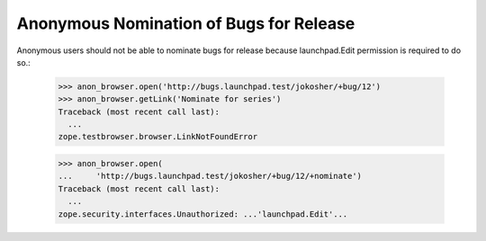 Anonymous Nomination of Bugs for Release
========================================

Anonymous users should not be able to nominate bugs for release because
launchpad.Edit permission is required to do so.:

    >>> anon_browser.open('http://bugs.launchpad.test/jokosher/+bug/12')
    >>> anon_browser.getLink('Nominate for series')
    Traceback (most recent call last):
      ...
    zope.testbrowser.browser.LinkNotFoundError

    >>> anon_browser.open(
    ...     'http://bugs.launchpad.test/jokosher/+bug/12/+nominate')
    Traceback (most recent call last):
      ...
    zope.security.interfaces.Unauthorized: ...'launchpad.Edit'...
